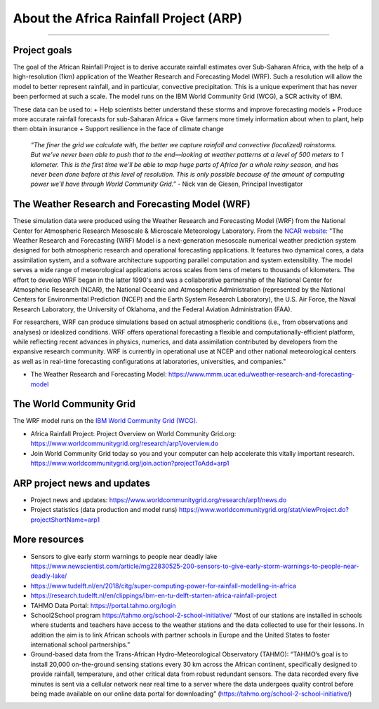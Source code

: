 About the Africa Rainfall Project (ARP)
=======================================

.. raw:: html

   <div style="padding:56.25% 0 0 0;position:relative;"><iframe src="https://player.vimeo.com/video/504903455?color=007e83&portrait=0" style="position:absolute;top:0;left:0;width:100%;height:100%;" frameborder="0" allow="autoplay; fullscreen" allowfullscreen></iframe></div><script src="https://player.vimeo.com/api/player.js"></script>

-----------------

Project goals
-------------
The goal of the African Rainfall Project is to derive accurate rainfall estimates over Sub-Saharan Africa, with the help of a high-resolution (1km) application of the Weather Research and Forecasting Model (WRF).  Such a resolution will allow the model to better represent rainfall, and in particular, convective precipitation. This is a unique experiment that has never been performed at such a scale. The model runs on the IBM World Community Grid (WCG), a SCR activity of IBM.

These data can be used to:
+ Help scientists better understand these storms and improve forecasting models
+ Produce more accurate rainfall forecasts for sub-Saharan Africa
+ Give farmers more timely information about when to plant, help them obtain insurance
+ Support resilience in the face of climate change

   *“The finer the grid we calculate with, the better we capture rainfall and convective (localized) rainstorms. But we’ve never been able to push that to the end—looking at weather patterns at a level of 500 meters to 1 kilometer. This is the first time we’ll be able to map huge parts of Africa for a whole rainy season, and has never been done before at this level of resolution. This is only possible because of the amount of computing power we'll have through World Community Grid.”*
   - Nick van de Giesen, Principal Investigator

The Weather Research and Forecasting Model (WRF)
------------------------------------------------

These simulation data were produced using the Weather Research and Forecasting Model (WRF) from the National Center for Atmospheric Research Mesoscale & Microscale Meteorology Laboratory. From the `NCAR website: <https://www.mmm.ucar.edu/weather-research-and-forecasting-model>`_ "The Weather Research and Forecasting (WRF) Model is a next-generation mesoscale numerical weather prediction system designed for both atmospheric research and operational forecasting applications. It features two dynamical cores, a data assimilation system, and a software architecture supporting parallel computation and system extensibility. The model serves a wide range of meteorological applications across scales from tens of meters to thousands of kilometers. The effort to develop WRF began in the latter 1990's and was a collaborative partnership of the National Center for Atmospheric Research (NCAR), the National Oceanic and Atmospheric Administration (represented by the National Centers for Environmental Prediction (NCEP) and the Earth System Research Laboratory), the U.S. Air Force, the Naval Research Laboratory, the University of Oklahoma, and the Federal Aviation Administration (FAA).

For researchers, WRF can produce simulations based on actual atmospheric conditions (i.e., from observations and analyses) or idealized conditions. WRF offers operational forecasting a flexible and computationally-efficient platform, while reflecting recent advances in physics, numerics, and data assimilation contributed by developers from the expansive research community. WRF is currently in operational use at NCEP and other national meteorological centers as well as in real-time forecasting configurations at laboratories, universities, and companies."

+ The Weather Research and Forecasting Model: https://www.mmm.ucar.edu/weather-research-and-forecasting-model


The World Community Grid
------------------------
The WRF model runs on the `IBM World Community Grid (WCG). <https://www.worldcommunitygrid.org/research/arp1/overview.do>`_

+ Africa Rainfall Project: Project Overview on World Community Grid.org: https://www.worldcommunitygrid.org/research/arp1/overview.do
+ Join World Community Grid today so you and your computer can help accelerate this vitally important research. https://www.worldcommunitygrid.org/join.action?projectToAdd=arp1


ARP project news and updates
----------------------------
+ Project news and updates: https://www.worldcommunitygrid.org/research/arp1/news.do
+ Project statistics (data production and model runs) https://www.worldcommunitygrid.org/stat/viewProject.do?projectShortName=arp1


More resources
----------------------
+ Sensors to give early storm warnings to people near deadly lake https://www.newscientist.com/article/mg22830525-200-sensors-to-give-early-storm-warnings-to-people-near-deadly-lake/
+ https://www.tudelft.nl/en/2018/citg/super-computing-power-for-rainfall-modelling-in-africa
+ https://research.tudelft.nl/en/clippings/ibm-en-tu-delft-starten-africa-rainfall-project
+ TAHMO Data Portal: https://portal.tahmo.org/login
+ School2School program https://tahmo.org/school-2-school-initiative/ “Most of our stations are installed in schools where students and teachers have access to the weather stations and the data collected to use for their lessons. In addition the aim is to link African schools with partner schools in Europe and the United States to foster international school partnerships.”
+ Ground-based data from the Trans-African Hydro-Meteorological Observatory (TAHMO): “TAHMO’s goal is to install 20,000 on-the-ground sensing stations every 30 km across the African continent, specifically designed to provide rainfall, temperature, and other critical data from robust redundant sensors. The data recorded every five minutes is sent via a cellular network near real time to a server where the data undergoes quality control before being made available on our online data portal for downloading” (https://tahmo.org/school-2-school-initiative/)
